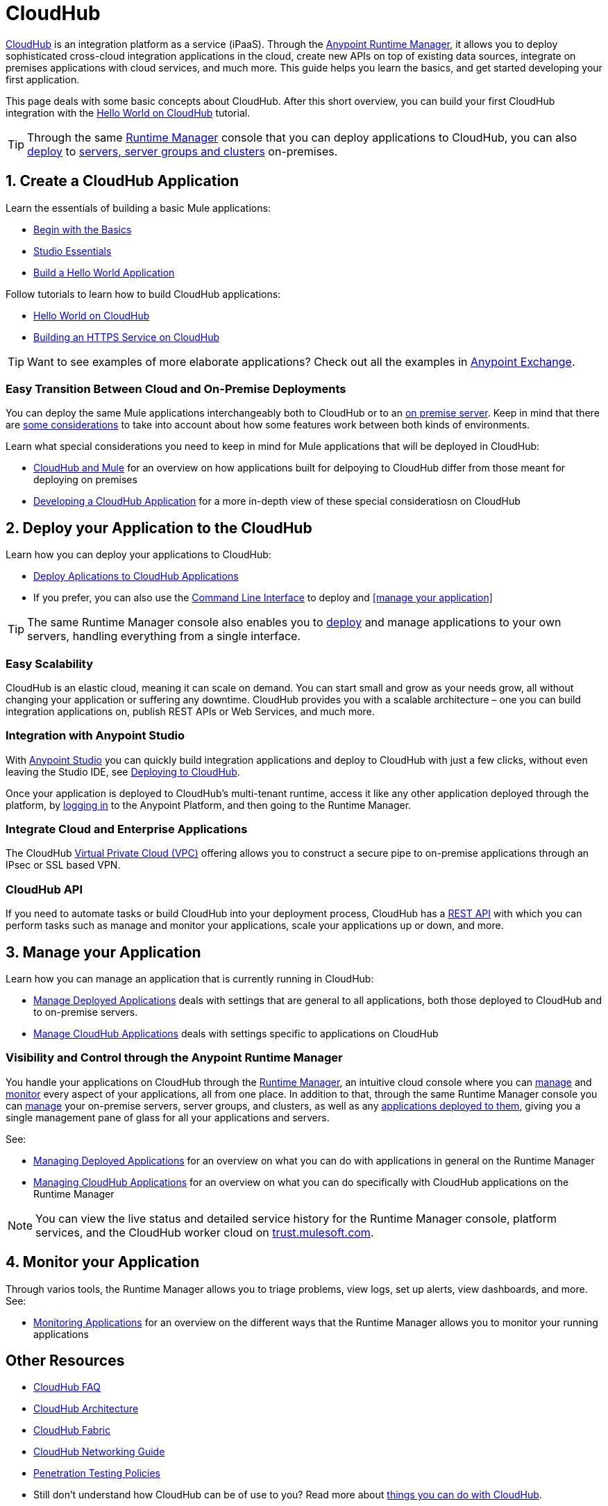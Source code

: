 = CloudHub
:keywords: cloudhub, cloud, api, runtime manager, arm


link:http://www.mulesoft.com/cloudhub/ipaas-cloud-based-integration-demand[CloudHub] is an integration platform as a service (iPaaS). Through the link:/runtime-manager/[Anypoint Runtime Manager], it allows you to deploy sophisticated cross-cloud integration applications in the cloud, create new APIs on top of existing data sources, integrate on premises applications with cloud services, and much more. This guide helps you learn the basics, and get started developing your first application.

This page deals with some basic concepts about CloudHub. After this short overview, you can build your first CloudHub integration with the link:/runtime-manager/hello-world-on-cloudhub[Hello World on CloudHub] tutorial.

[TIP]
Through the same link:/runtime-manager/[Runtime Manager] console that you can deploy applications to CloudHub, you can also link:/runtime-manager/deploying-to-your-own-servers[deploy] to link:/runtime-manager/managing-servers[servers, server groups and clusters] on-premises.



== 1. Create a CloudHub Application


Learn the essentials of building a basic Mule applications:

* link:/mule-fundamentals/v/3.7/begin-with-the-basics[Begin with the Basics]
* link:/mule-fundamentals/v/3.7/anypoint-studio-essentials[Studio Essentials]
* link:/mule-fundamentals/v/3.7/build-a-hello-world-application[Build a Hello World Application]


Follow tutorials to learn how to build CloudHub applications:

* link:/runtime-manager/hello-world-on-cloudhub[Hello World on CloudHub]
* link:/runtime-manager/building-an-https-service[Building an HTTPS Service on CloudHub]  


[TIP]
Want to see examples of more elaborate applications? Check out all the examples in link:/mule-fundamentals/v/3.7/anypoint-exchange[Anypoint Exchange].

=== Easy Transition Between Cloud and On-Premise Deployments


You can deploy the same Mule applications interchangeably both to CloudHub or to an link:/runtime-manager/deploying-to-your-own-servers[on premise server]. Keep in mind that there are link:/runtime-manager/cloudhub-and-mule[some considerations] to take into account about how some features work between both kinds of environments.

Learn what special considerations you need to keep in mind for Mule applications that will be deployed in CloudHub:

* link:/runtime-manager/cloudhub-and-mule[CloudHub and Mule] for an overview on how applications built for delpoying to CloudHub differ from those meant for deploying on premises
* link:/runtime-manager/developing-a-cloudhub-application[Developing a CloudHub Application] for a more in-depth view of these special consideratiosn on CloudHub


== 2. Deploy your Application to the CloudHub

Learn how you can deploy your applications to CloudHub:

* link:/runtime-manager/deploying-to-cloudhub[Deploy Aplications to CloudHub Applications]
* If you prefer, you can also use the link:link:/runtime-manager/cloudhub-cli[Command Line Interface] to deploy and <<manage your application>>

[TIP]
The same Runtime Manager console also enables you to link:/runtime-manager/deploying-to-your-own-servers[deploy] and manage applications to your own servers, handling everything from a single interface.


=== Easy Scalability

CloudHub is an elastic cloud, meaning it can scale on demand. You can start small and grow as your needs grow, all without changing your application or suffering any downtime. CloudHub provides you with a scalable architecture – one you can build integration applications on, publish REST APIs or Web Services, and much more.

////
With the link:/runtime-manager/autoscaling-in-cloudhub[Autoscaling] feature, you can give your apps access to a varying amount of processing resources depending on how much they have been using, and you can define the rules and thresholds for triggering automatic changes.

////


=== Integration with Anypoint Studio

With link:/mule-fundamentals/v/3.7/anypoint-studio-essentials[Anypoint Studio] you can quickly build integration applications and deploy to CloudHub with just a few clicks, without even leaving the Studio IDE, see link:/runtime-manager/deploying-to-cloudhub#from-anypoint-platform[Deploying to CloudHub].

Once your application is deployed to CloudHub's multi-tenant runtime, access it like any other application deployed through the platform, by link:http://anypoint.mulesoft.com[logging in] to the Anypoint Platform, and then going to the Runtime Manager.

=== Integrate Cloud and Enterprise Applications

The CloudHub link:/runtime-manager/virtual-private-cloud[Virtual Private Cloud (VPC)] offering allows you to construct a secure pipe to on-premise applications through an IPsec or SSL based VPN.

=== CloudHub API

If you need to automate tasks or build CloudHub into your deployment process, CloudHub has a link:/runtime-manager/cloudhub-api[REST API] with which you can perform tasks such as manage and monitor your applications, scale your applications up or down, and more.


== 3. Manage your Application

Learn how you can manage an application that is currently running in CloudHub:

* link:/runtime-manager/managing-deployed-applications[Manage Deployed Applications] deals with settings that are general to all applications, both those deployed to CloudHub and to on-premise servers.
* link:/runtime-manager/managing-cloudhub-applications[Manage CloudHub Applications] deals with settings specific to applications on CloudHub

=== Visibility and Control through the Anypoint Runtime Manager

You handle your applications on CloudHub through the link:/runtime-manager[Runtime Manager], an intuitive cloud console where you can link:/runtime-manager/managing-deployed-applications[manage] and link:/runtime-manager/monitoring-applications[monitor] every aspect of your applications, all from one place. In addition to that, through the same Runtime Manager console you can link:/runtime-manager/managing-servers[manage] your on-premise servers, server groups, and clusters, as well as any link:/runtime-manager/managing-deployed-applications[applications deployed to them], giving you a single management pane of glass for all your applications and servers.


See:

* link:/runtime-manager/managing-deployed-applications[Managing Deployed Applications] for an overview on what you can do with applications in general on the Runtime Manager
* link:/runtime-manager/managing-cloudhub-applications[Managing CloudHub Applications] for an overview on what you can do specifically with CloudHub applications on the Runtime Manager


[NOTE]
You can view the live status and detailed service history for the Runtime Manager console, platform services, and the CloudHub worker cloud on link:http://trust.mulesoft.com/[trust.mulesoft.com].


== 4. Monitor your Application

Through varios tools, the Runtime Manager allows you to triage problems, view logs, set up alerts, view dashboards, and more. See:

* link:/runtime-manager/monitoring-applications[Monitoring Applications] for an overview on the different ways that the Runtime Manager allows you to monitor your running applications



== Other Resources


* link:/runtime-manager/cloudhub-faq[CloudHub FAQ]
* link:/runtime-manager/cloudhub-architecture[CloudHub Architecture]
* link:/runtime-manager/cloudhub-fabric[CloudHub Fabric]
* link:/runtime-manager/cloudhub-networking-guide[CloudHub Networking Guide]
* link:/runtime-manager/penetration-testing-policies[Penetration Testing Policies]
* Still don't understand how CloudHub can be of use to you? Read more about link:http://www.mulesoft.com/cloudhub/ipaas-cloud-based-integration-demand[things you can do with CloudHub].
